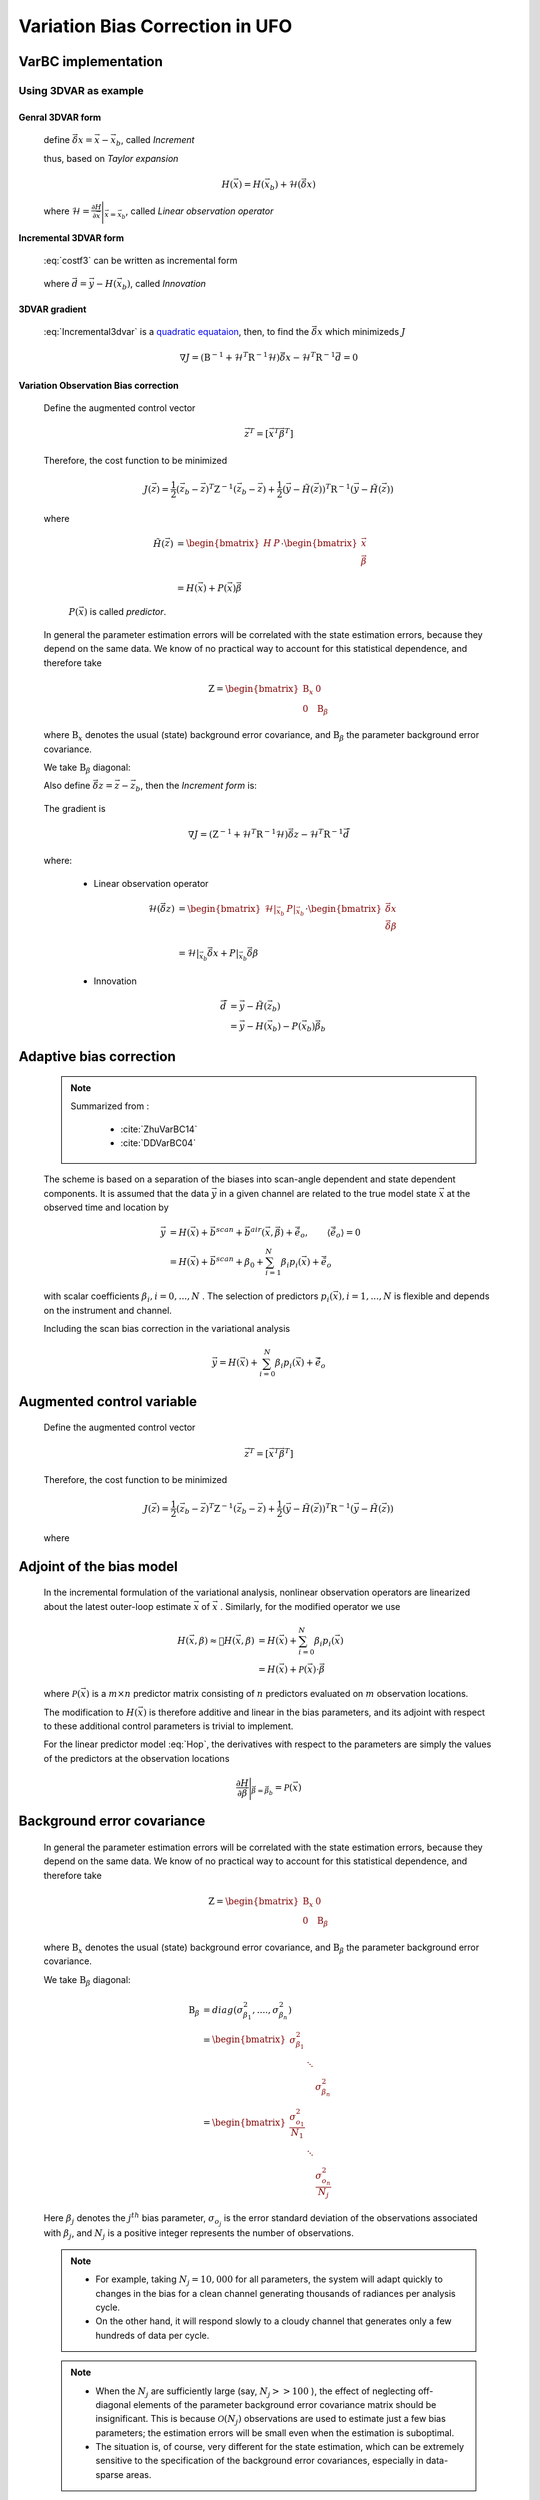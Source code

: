 .. _top-ufo-varbc:

.. role:: raw-html(raw)
  :format: html

Variation Bias Correction in UFO
==================================

VarBC implementation
+++++++++++++++++++++++++

Using 3DVAR as example
-----------------------

Genral 3DVAR form
^^^^^^^^^^^^^^^^^^^^^^

  .. math::
      :label: costf3

      J(x) = \frac{1}{2} ( \vec{x}- \vec{x}_b ) )^T \textbf{B}^{-1} ( \vec{x} - \vec{x}_b ) +
             \frac{1}{2} ( H(\vec{x}) - \vec{y} )^T \textbf{R}^{-1} ( H(\vec{x}) -\vec{y} )

  define :math:`\vec{\delta{x}} = \vec{x} -\vec{x}_b`, called *Increment*
  
  thus, based on *Taylor expansion*

    .. math::

      H(\vec{x}) = H(\vec{x}_b) + \mathcal{H} (\vec{\delta{x}})

  where :math:`\mathcal{H} = \frac{\partial H}{\partial \vec{x}} \Bigg \vert_{\vec{x}=\vec{x}_b}`, called *Linear observation operator*

Incremental 3DVAR form
^^^^^^^^^^^^^^^^^^^^^^^^

  :eq:`costf3` can be written as incremental form

    .. math::
      :label: Incremental3dvar

      J(\vec{\delta{x}}) & = \frac{1}{2} \vec{\delta{x}}^T \textbf{B}^{-1} \vec{\delta{x}} + \frac{1}{2} ( H(\vec{x}_b) + \mathcal{H} (\vec{\delta{x}}) - \vec{y} )^T \textbf{R}^{-1} ( H(\vec{x}_b) + \mathcal{H} (\vec{\delta{x}}) - \vec{y} ) \\
       & = \frac{1}{2} \vec{\delta{x}}^T \textbf{B}^{-1} \vec{\delta{x}} + \frac{1}{2} ( \mathcal{H} (\vec{\delta{x}}) - \vec{d} )^T \textbf{R}^{-1} ( \mathcal{H} (\vec{\delta{x}}) - \vec{d} ) \\
       & = \frac{1}{2} \vec{\delta{x}}^T ( \textbf{B}^{-1} + \mathcal{H}^T \textbf{R}^{-1} \mathcal{H}) \vec{\delta{x}} -
           \vec{\delta{x}}^T \mathcal{H}^T \textbf{R}^{-1} \vec{d} + \frac{1}{2} \vec{d}^T \textbf{R}^{-1} \vec{d}

  where :math:`\vec{d} = \vec{y} - H(\vec{x}_b)`, called *Innovation*


3DVAR gradient
^^^^^^^^^^^^^^^^^

  :eq:`Incremental3dvar` is a `quadratic equataion <https://en.wikipedia.org/wiki/Quadratic_equation>`_, then, to find the :math:`\vec{\delta{x}}` which minimizeds :math:`J`

    .. math::

      \nabla J = ( \textbf{B}^{-1} + \mathcal{H}^T \textbf{R}^{-1} \mathcal{H}) \vec{\delta{x}} - \mathcal{H}^T \textbf{R}^{-1} \vec{d} = 0


Variation Observation Bias correction
^^^^^^^^^^^^^^^^^^^^^^^^^^^^^^^^^^^^^^^

  Define the augmented control vector

    .. math::

      \vec{z}^T = \lbrack \vec{x}^T \vec{\beta}^T \rbrack

  Therefore, the cost function to be minimized

    .. math::

      J(\vec{z}) = \frac{1}{2} (\vec{z}_b - \vec{z})^T \textbf{Z}^{-1} (\vec{z}_b - \vec{z}) +  \frac{1}{2} (\vec{y} - \tilde{H}(\vec{z}))^T \textbf{R}^{-1} (\vec{y} - \tilde{H}(\vec{z}))

  where

    .. math::

      \tilde{H}(\vec{z}) & =  \begin{bmatrix}
                                H & P  \\
                              \end{bmatrix} \cdot
                              \begin{bmatrix}
                                 \vec{x} \\
                                 \vec{\beta} \\
                              \end{bmatrix} \\
                          & = H(\vec{x}) + P(\vec{x}) \vec{\beta}

    :math:`P(\vec{x})` is called *predictor*.
    
  In general the parameter estimation errors will be correlated with the state estimation errors, because they depend on the same data. We know of no practical way to account for this statistical dependence, and therefore take

    .. math::

      \textbf{Z} = \begin{bmatrix}
                      \textbf{B}_x & 0 \\
                      0 & \textbf{B}_{\beta}
                    \end{bmatrix}

  where :math:`\textbf{B}_x` denotes the usual (state) background error covariance, and :math:`\textbf{B}_\beta` the parameter background error covariance.

  We take :math:`\textbf{B}_\beta` diagonal:
  
  Also define :math:`\vec{\delta{z}} = \vec{z} -\vec{z}_b`, then the *Increment form* is:

    .. math::
      :label: Incremental3dvarVarBC

      J(\vec{\delta{z}}) = \frac{1}{2} \vec{\delta{z}}^T ( \textbf{Z}^{-1} + \tilde{\mathcal{H}}^T \textbf{R}^{-1} \tilde{\mathcal{H}}) \vec{\delta{z}} -
           \vec{\delta{z}}^T \tilde{\mathcal{H}}^T \textbf{R}^{-1} \vec{\tilde{d}} + \frac{1}{2} \vec{d}^T \textbf{R}^{-1} \vec{\tilde{d}}


  The gradient is

    .. math::

      \nabla J = ( \textbf{Z}^{-1} + \tilde{\mathcal{H}}^T \textbf{R}^{-1} \tilde{\mathcal{H}} ) \vec{\delta{z}} - \tilde{\mathcal{H}}^T \textbf{R}^{-1} \vec{\tilde{d}}

  where:

    - Linear observation operator

      .. math::

        \tilde{\mathcal{H}}(\vec{\delta{z}}) & = \begin{bmatrix}
                                                   \mathcal{H} \vert_{\vec{x}_b} & P \vert_{\vec{x}_b} \\
                                                 \end{bmatrix} \cdot
                                                 \begin{bmatrix}
                                                   \vec{\delta{x}} \\
                                                   \vec{\delta{\beta}} \\
                                                 \end{bmatrix} \\
             & = \mathcal{H} \vert_{\vec{x}_b} \vec{\delta{x}} + P \vert_{\vec{x}_b} \vec{\delta{\beta}}

    - Innovation

      .. math::

        \vec{\tilde{d}} & = \vec{y} - \tilde{H}(\vec{z}_b) \\
                        & = \vec{y} - H(\vec{x}_b) - P(\vec{x}_b) \vec{\beta}_b

Adaptive bias correction
+++++++++++++++++++++++++

  .. note::

    Summarized from :

      - :cite:`ZhuVarBC14`
      - :cite:`DDVarBC04`

    
  The scheme is based on a separation of the biases into scan-angle dependent and state dependent components. It is assumed that the data :math:`\vec{y}` in a given channel are related to the true model state :math:`\vec{x}` at the observed time and location by

    .. math::

      \vec{y} & = H(\vec{x}) + \vec{b}^{scan} + \vec{b}^{air}(\vec{x}, \vec{\beta}) + \tilde{\vec{e}_o} , \qquad \langle \tilde{\vec{e}_o} \rangle = 0 \\
              & = H(\vec{x}) + \vec{b}^{scan} + \beta_0 + \sum_{i=1}^{N} \beta_i p_i(\vec{x}) + \tilde{\vec{e}_o} 

  with scalar coefficients :math:`\beta_i, i = 0, . . . ,N` . The selection of predictors :math:`p_i(\vec{x}), i = 1, . . . ,N`  is flexible and depends on the instrument and channel.

  Including the scan bias correction in the variational analysis

    .. math::

        \vec{y} = H(\vec{x}) + \sum_{i=0}^{N} \beta_i p_i(\vec{x}) + \tilde{\vec{e}_o} 


Augmented control variable
+++++++++++++++++++++++++++++++++++

  Define the augmented control vector

    .. math::

      \vec{z}^T = \lbrack \vec{x}^T \vec{\beta}^T \rbrack

  Therefore, the cost function to be minimized

    .. math::

      J(\vec{z}) = \frac{1}{2} (\vec{z}_b - \vec{z})^T \textbf{Z}^{-1} (\vec{z}_b - \vec{z}) +  \frac{1}{2} (\vec{y} - \tilde{H}(\vec{z}))^T \textbf{R}^{-1} (\vec{y} - \tilde{H}(\vec{z}))

  where

    .. math::
      :label: Hop

      \tilde{H}(\vec{z}) = H(\vec{x}) + \sum_{i=0}^{N} \beta_i p_i(\vec{x})

Adjoint of the bias model
+++++++++++++++++++++++++++++

  In the incremental formulation of the variational analysis, nonlinear observation operators are linearized about the latest outer-loop estimate :math:`\overline{\vec{x}}` of :math:`\vec{x}` . Similarly, for the modified operator we use

    .. math::
      
        H(\vec{x}, \beta) \approx H(\overline{\vec{x}}, \beta) & = H(\overline{\vec{x}}) + \sum_{i=0}^{N} \beta_i p_i(\overline{\vec{x}}) \\
        & = H(\overline{\vec{x}}) + \mathcal{P}(\overline{\vec{x}}) \cdot \vec{\beta}

  where :math:`\mathcal{P}(\overline{\vec{x}})` is a :math:`m × n` predictor matrix consisting of :math:`n` predictors evaluated on :math:`m` observation locations.

  The modification to :math:`H(\vec{x})` is therefore additive and linear in the bias parameters, and its adjoint with respect to these additional control parameters is trivial to implement. 
  
  For the linear predictor model :eq:`Hop`, the derivatives with respect to the parameters are simply the values of the predictors at the observation locations

    .. math::

      \frac{\partial H }{\partial \vec{\beta}} \Bigg \vert_{\vec{\beta} = \vec{\beta}_b} = \mathcal{P}(\overline{\vec{x}})


Background error covariance
++++++++++++++++++++++++++++++

  In general the parameter estimation errors will be correlated with the state estimation errors, because they depend on the same data. We know of no practical way to account for this statistical dependence, and therefore take

    .. math::

      \textbf{Z} = \begin{bmatrix}
                      \textbf{B}_x & 0 \\
                      0 & \textbf{B}_{\beta}
                    \end{bmatrix}

  where :math:`\textbf{B}_x` denotes the usual (state) background error covariance, and :math:`\textbf{B}_\beta` the parameter background error covariance.

  We take :math:`\textbf{B}_\beta` diagonal:

    .. math::

      \textbf{B}_\beta & = diag(\sigma_{\beta_1}^2, ...., \sigma_{\beta_n}^2)  \\
                        & = \begin{bmatrix}
                              \sigma_{\beta_1}^2 & &   \\
                              & \ddots &  \\
                              & & \sigma_{\beta_n}^2
                            \end{bmatrix}   \\
                        & = \begin{bmatrix}
                              \frac{\sigma_{o_1}^2}{N_1} & &   \\
                              & \ddots &  \\
                              & & \frac{\sigma_{o_n}^2}{N_j}
                            \end{bmatrix}

  Here :math:`\beta_j` denotes the :math:`j^{th}` bias parameter, :math:`\sigma_{o_j}` is the error standard deviation of the observations associated with :math:`\beta_j`, and :math:`N_j` is a positive integer represents the number of observations.

  .. note::

    - For example, taking :math:`N_j = 10,000` for all parameters, the system will adapt quickly to changes in the bias for a clean channel generating thousands of radiances per analysis cycle. 
    - On the other hand, it will respond slowly to a cloudy channel that generates only a few hundreds of data per cycle. 


  .. note::

    - When the :math:`N_j` are sufficiently large (say, :math:`N_j >> 100` ), the effect of neglecting off-diagonal elements of the parameter background error covariance matrix should be insignificant. This is because :math:`\mathcal{O}(N_j)` observations are used to estimate just a few bias parameters; the estimation errors will be small even when the estimation is suboptimal. 
    - The situation is, of course, very different for the state estimation, which can be extremely sensitive to the specification of the background error covariances, especially in data-sparse areas. 

Preconditioning
+++++++++++++++++++++

  For a quadratic cost function, the shape at the minimum is completely described by the Hessian, which is

    .. math::
      :label: HessianX

      \frac{\partial^2 J}{\partial \vec{x}^2} \Bigg{\vert}_{\vec{x} =\vec{x}_a} = \textbf{B}_{\vec{x}}^{-1} + \mathcal{H}_{\vec{x}}^T \textbf{R}^{-1} \mathcal{H}_{\vec{x}}, \qquad \mathcal{H}_{\vec{x}} = \frac{\partial H}{\partial \vec{x}} \Bigg{\vert}_{\vec{x}=\vec{x}_a}

    .. math::
      :label: HessianBeta

      \frac{\partial^2 J}{\partial \vec{\beta}^2} \Bigg{\vert}_{\vec{\beta} =\vec{\beta}_a} = \textbf{B}_{\vec{\beta}}^{-1} + \mathcal{H}_{\vec{\beta}}^T \textbf{R}^{-1} \mathcal{H}_{\vec{\beta}}, \qquad \mathcal{H}_{\vec{\beta}} = \frac{\partial H}{\partial \vec{\beta}} \Bigg{\vert}_{\vec{\beta}=\vec{\beta}_a}

  The ideal change of variable would therefore be the symmetric square root of the Hessian, since this would result in a perfectly isotropic cost function in control space.

  - For the state estimation problem

    The first term on the right-hand side of :eq:`HessianX` represents the information contained in the background, while the second  term represents the additional information provided by the observations. :raw-html:`<font color="red">The second term is, of course, unknown at the outset of the minimization, and difficult to evaluate in general</font>`. The change of variable used for preconditioning is therefore normally   defined in terms of just the background covariance operator

      .. math::

            \vec{\chi}_{\vec{x}} = \textbf{B}^{-1/2} (\vec{x}_b - \vec{x})

    Usually this works quite well, because the information in the background tends to dominate the information in the observations.

    .. note::

      When occasional convergence problems do occur, they are often associated with the use of densely spaced and/or highly accurate  observations. Such a case of poor convergence was analyzed and explained in detail by :cite:`doi:10.1002/qj.49712656512` .

  - For the parameter estimation problem

    on the other hand, observational information tends to dominate because the number of data (:math:`N_j`) per unknown (:math:`\beta_j`) is typically very large. The standard change of variable based on the background contribution alone is therefore not an effective preconditioner.

    .. note::

      The change of variable for the parameter vector should incorporate an estimate of the second term in this expression, which represents the observational contribution to the available information about the parameters.

  For the linear predictor model :eq:`Hop`, the derivatives with respect to the parameters (:math:`\mathcal{H}_{\beta}`) are simply the values of the predictors at the observation locations. The :eq:`HessianBeta` is

  .. math::

    \frac{\partial^2 J}{\partial \vec{\beta}^2} \Bigg{\vert}_{\vec{\beta}} = & \begin{bmatrix}
                                                                              \frac{1}{\sigma_{\beta_1}^2} & & \\
                                                                              & \ddots & \\
                                                                              & & \frac{1}{\sigma_{\beta_n}^2} \\
                                                                            \end{bmatrix}
                                                                            + \\
                                                                            &
                                                                            \begin{bmatrix}
                                                                              p_{1,1} & & p_{m,1} \\
                                                                              & \ddots & \\
                                                                              p_{1,n} & & p_{m,n} \\
                                                                            \end{bmatrix}
                                                                            \cdot 
                                                                            \begin{bmatrix}
                                                                              \frac{1}{\sigma_{o}^2} & & 0 \\
                                                                              & \ddots & \\
                                                                              0 & & \frac{1}{\sigma_{o}^2} \\
                                                                            \end{bmatrix}
                                                                            \cdot
                                                                            \begin{bmatrix}
                                                                              p_{1,1} & & p_{1,n} \\
                                                                              & \ddots & \\
                                                                              p_{m,1} & & p_{m,n} \\
                                                                            \end{bmatrix}

  where most likely :math:`m >> n`, :math:`m` is the number of observations; :math:`n` is the number of parameters.

  The observational contribution to the Hessian depends primarily on the number of observations (the number of rows of :math:`\mathcal{H}_{\beta}`), on the observation error variances (the diagonal of :math:`\textbf{R}`), and on the second moments of the predictors (the elements of :math:`\mathcal{H}_{\beta}^T \mathcal{H}_{\beta}`). 

  Consider a channel :math:`k`, containning :math:`m` observations with error standard deviation :math:`\sigma_{o}`. Support that the bias model for this channel is based on :math:`n` predictors, and let the :math:`n × n` matrix :math:`\textbf{C}` denote an estimate of the globally averaged covariance of those predictors. Then the ideal change of variable would be

    .. math::

      \mathcal{L}^k = {\Bigg\lbrack \textbf{B}_{\beta}^{-1} + \frac{m}{\sigma_o^2} \textbf{C} \Bigg\rbrack }^{1/2}

  where :math:`\textbf{B}_{\beta}` is the :math:`n × n` matrix of background error covariances associated with the :math:`n` bias parameters for this channel. :raw-html:`<font color="red">This expression is easy to compute prior to the minimization</font>`. We then define the change of variable for the bias parameters by

    .. math::

      \vec{\chi}_{\vec{\beta}} = \mathcal{L} (\vec{\beta}_b - \vec{\beta})

  where the operator :math:`\mathcal{L}` is block-diagonal with blocks :math:`\mathcal{L}^k, k = 1, . . . ,K`.


Bias correction of passive data
+++++++++++++++++++++++++++++++++

TODO